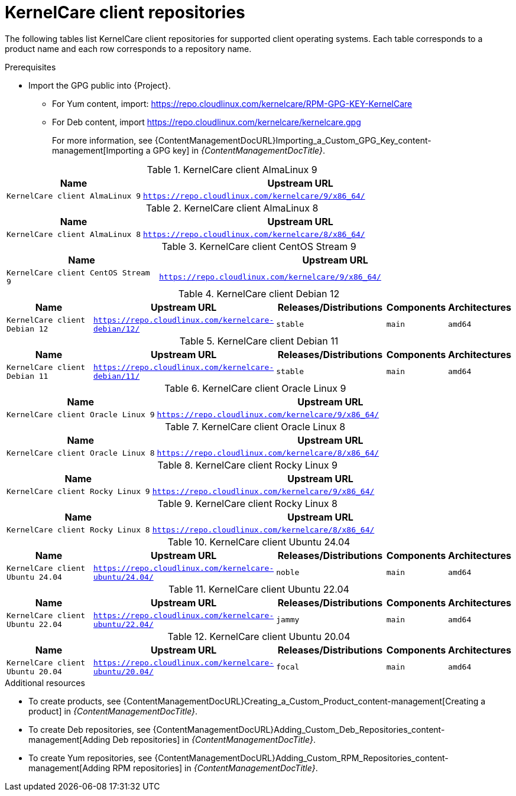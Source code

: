 :_mod-docs-content-type: REFERENCE

[id="kernelcare-client-repositories"]
= KernelCare client repositories

The following tables list KernelCare client repositories for supported client operating systems.
Each table corresponds to a product name and each row corresponds to a repository name.

.Prerequisites
* Import the GPG public into {Project}.
** For Yum content, import: https://repo.cloudlinux.com/kernelcare/RPM-GPG-KEY-KernelCare
** For Deb content, import https://repo.cloudlinux.com/kernelcare/kernelcare.gpg
+
For more information, see {ContentManagementDocURL}Importing_a_Custom_GPG_Key_content-management[Importing a GPG key] in _{ContentManagementDocTitle}_.

[id="kernelcare-client-almalinux-9"]
.KernelCare client AlmaLinux 9
[width="100%",cols="30%,70%",options="header"]
|===
| Name | Upstream URL
| `KernelCare client AlmaLinux 9` | `https://repo.cloudlinux.com/kernelcare/9/x86_64/`
|===

[id="kernelcare-client-almalinux-8"]
.KernelCare client AlmaLinux 8
[width="100%",cols="30%,70%",options="header"]
|===
| Name | Upstream URL
| `KernelCare client AlmaLinux 8` | `https://repo.cloudlinux.com/kernelcare/8/x86_64/`
|===

[id="kernelcare-client-centos-stream-9"]
.KernelCare client CentOS Stream 9
[width="100%",cols="30%,70%",options="header"]
|===
| Name | Upstream URL
| `KernelCare client CentOS Stream 9` | `https://repo.cloudlinux.com/kernelcare/9/x86_64/`
|===

[id="kernelcare-client-debian-12"]
.KernelCare client Debian 12
[width="100%",cols="20%,34%,22%,12%,12%",options="header"]
|===
| Name | Upstream URL | Releases/Distributions | Components | Architectures
| `KernelCare client Debian 12` | `https://repo.cloudlinux.com/kernelcare-debian/12/` | `stable` | `main` | `amd64`
|===

[id="kernelcare-client-debian-11"]
.KernelCare client Debian 11
[width="100%",cols="20%,34%,22%,12%,12%",options="header"]
|===
| Name | Upstream URL | Releases/Distributions | Components | Architectures
| `KernelCare client Debian 11` | `https://repo.cloudlinux.com/kernelcare-debian/11/` | `stable` | `main` | `amd64`
|===

[id="kernelcare-client-oracle-linux-9"]
.KernelCare client Oracle Linux 9
[width="100%",cols="30%,70%",options="header"]
|===
| Name | Upstream URL
| `KernelCare client Oracle Linux 9` | `https://repo.cloudlinux.com/kernelcare/9/x86_64/`
|===

[id="kernelcare-client-oracle-linux-8"]
.KernelCare client Oracle Linux 8
[width="100%",cols="30%,70%",options="header"]
|===
| Name | Upstream URL
| `KernelCare client Oracle Linux 8` | `https://repo.cloudlinux.com/kernelcare/8/x86_64/`
|===

[id="kernelcare-client-rocky-linux-9"]
.KernelCare client Rocky Linux 9
[width="100%",cols="30%,70%",options="header"]
|===
| Name | Upstream URL
| `KernelCare client Rocky Linux 9` | `https://repo.cloudlinux.com/kernelcare/9/x86_64/`
|===

[id="kernelcare-client-rocky-linux-8"]
.KernelCare client Rocky Linux 8
[width="100%",cols="30%,70%",options="header"]
|===
| Name | Upstream URL
| `KernelCare client Rocky Linux 8` | `https://repo.cloudlinux.com/kernelcare/8/x86_64/`
|===

[id="kernelcare-client-ubuntu-24-04"]
.KernelCare client Ubuntu 24.04
[width="100%",cols="20%,34%,22%,12%,12%",options="header"]
|===
| Name | Upstream URL | Releases/Distributions | Components | Architectures
| `KernelCare client Ubuntu 24.04` | `https://repo.cloudlinux.com/kernelcare-ubuntu/24.04/` | `noble` | `main` | `amd64`
|===

[id="kernelcare-client-ubuntu-22-04"]
.KernelCare client Ubuntu 22.04
[width="100%",cols="20%,34%,22%,12%,12%",options="header"]
|===
| Name | Upstream URL | Releases/Distributions | Components | Architectures
| `KernelCare client Ubuntu 22.04` | `https://repo.cloudlinux.com/kernelcare-ubuntu/22.04/` | `jammy` | `main` | `amd64`
|===

[id="kernelcare-client-ubuntu-20-04"]
.KernelCare client Ubuntu 20.04
[width="100%",cols="20%,34%,22%,12%,12%",options="header"]
|===
| Name | Upstream URL | Releases/Distributions | Components | Architectures
| `KernelCare client Ubuntu 20.04` | `https://repo.cloudlinux.com/kernelcare-ubuntu/20.04/` | `focal` | `main` | `amd64`
|===

.Additional resources
* To create products, see {ContentManagementDocURL}Creating_a_Custom_Product_content-management[Creating a product] in _{ContentManagementDocTitle}_.
* To create Deb repositories, see {ContentManagementDocURL}Adding_Custom_Deb_Repositories_content-management[Adding Deb repositories] in _{ContentManagementDocTitle}_.
* To create Yum repositories, see {ContentManagementDocURL}Adding_Custom_RPM_Repositories_content-management[Adding RPM repositories] in _{ContentManagementDocTitle}_.

